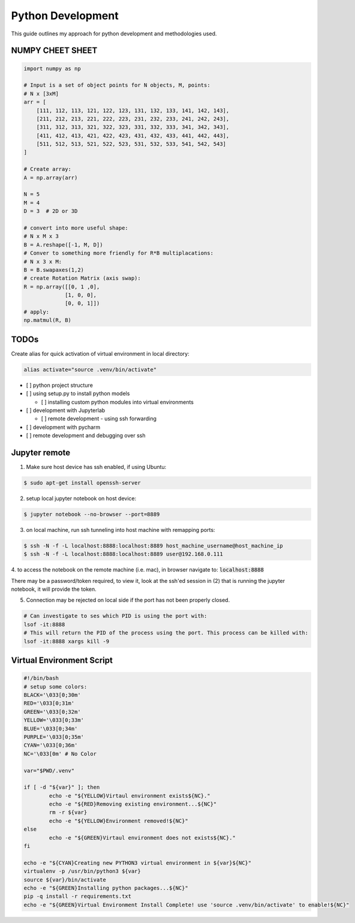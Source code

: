 .. comment:

Python Development
==================

This guide outlines my approach for python development and methodologies used.


NUMPY CHEET SHEET
-----------------

.. code-block:: bash

	import numpy as np

	# Input is a set of object points for N objects, M, points:
	# N x [3xM]
	arr = [
	    [111, 112, 113, 121, 122, 123, 131, 132, 133, 141, 142, 143],
	    [211, 212, 213, 221, 222, 223, 231, 232, 233, 241, 242, 243],
	    [311, 312, 313, 321, 322, 323, 331, 332, 333, 341, 342, 343],
	    [411, 412, 413, 421, 422, 423, 431, 432, 433, 441, 442, 443],
	    [511, 512, 513, 521, 522, 523, 531, 532, 533, 541, 542, 543]
	]

	# Create array:
	A = np.array(arr)

	N = 5
	M = 4
	D = 3  # 2D or 3D

	# convert into more useful shape:
	# N x M x 3
	B = A.reshape([-1, M, D])
	# Conver to something more friendly for R*B multiplacations:
	# N x 3 x M:
	B = B.swapaxes(1,2)
	# create Rotation Matrix (axis swap):
	R = np.array([[0, 1 ,0],
	             [1, 0, 0],
	             [0, 0, 1]])
	# apply:
	np.matmul(R, B)


TODOs
-------


Create alias for quick activation of virtual environment in local directory:

.. code-block:: bash

	alias activate="source .venv/bin/activate"

- [ ] python project structure
- [ ] using setup.py to install python models

  -  [ ] installing custom python modules into virtual environments

- [ ] development with Jupyterlab

  - [ ] remote development - using ssh forwarding

- [ ] development with pycharm

- [ ] remote development and debugging over ssh


Jupyter remote
----------------

1. Make sure host device has ssh enabled, if using Ubuntu:

.. code-block:: bash

	$ sudo apt-get install openssh-server

2. setup local jupyter notebook on host device:

.. code-block:: bash

	$ jupyter notebook --no-browser --port=8889

3. on local machine, run ssh tunneling into host machine with remapping ports:

.. code-block:: bash

	$ ssh -N -f -L localhost:8888:localhost:8889 host_machine_username@host_machine_ip
	$ ssh -N -f -L localhost:8888:localhost:8889 user@192.168.0.111

4. to access the notebook on the remote machine (i.e. mac), in browser navigate to:
:code:`localhost:8888`

There may be a password/token required, to view it, look at the ssh'ed session
in (2) that is running the jupyter notebook, it will provide the token.

5. Connection may be rejected on local side if the port has not been properly closed.

.. code-block:: bash

	# Can investigate to ses which PID is using the port with:
	lsof -it:8888
	# This will return the PID of the process using the port. This process can be killed with:
	lsof -it:8888 xargs kill -9

Virtual Environment Script
-----------------------------

.. code-block:: bash

	#!/bin/bash
	# setup some colors:
	BLACK='\033[0;30m'
	RED='\033[0;31m'
	GREEN='\033[0;32m'
	YELLOW='\033[0;33m'
	BLUE='\033[0;34m'
	PURPLE='\033[0;35m'
	CYAN='\033[0;36m'
	NC='\033[0m' # No Color

	var="$PWD/.venv"

	if [ -d "${var}" ]; then
		echo -e "${YELLOW}Virtaul environment exists${NC}."
		echo -e "${RED}Removing existing environment...${NC}"
		rm -r ${var}
		echo -e "${YELLOW}Environment removed!${NC}"
	else
		echo -e "${GREEN}Virtaul environment does not exists${NC}."
	fi

	echo -e "${CYAN}Creating new PYTHON3 virtual environment in ${var}${NC}"
	virtualenv -p /usr/bin/python3 ${var}
	source ${var}/bin/activate
	echo -e "${GREEN}Installing python packages...${NC}"
	pip -q install -r requirements.txt
	echo -e "${GREEN}Virtual Environment Install Complete! use 'source .venv/bin/activate' to enable!${NC}"
